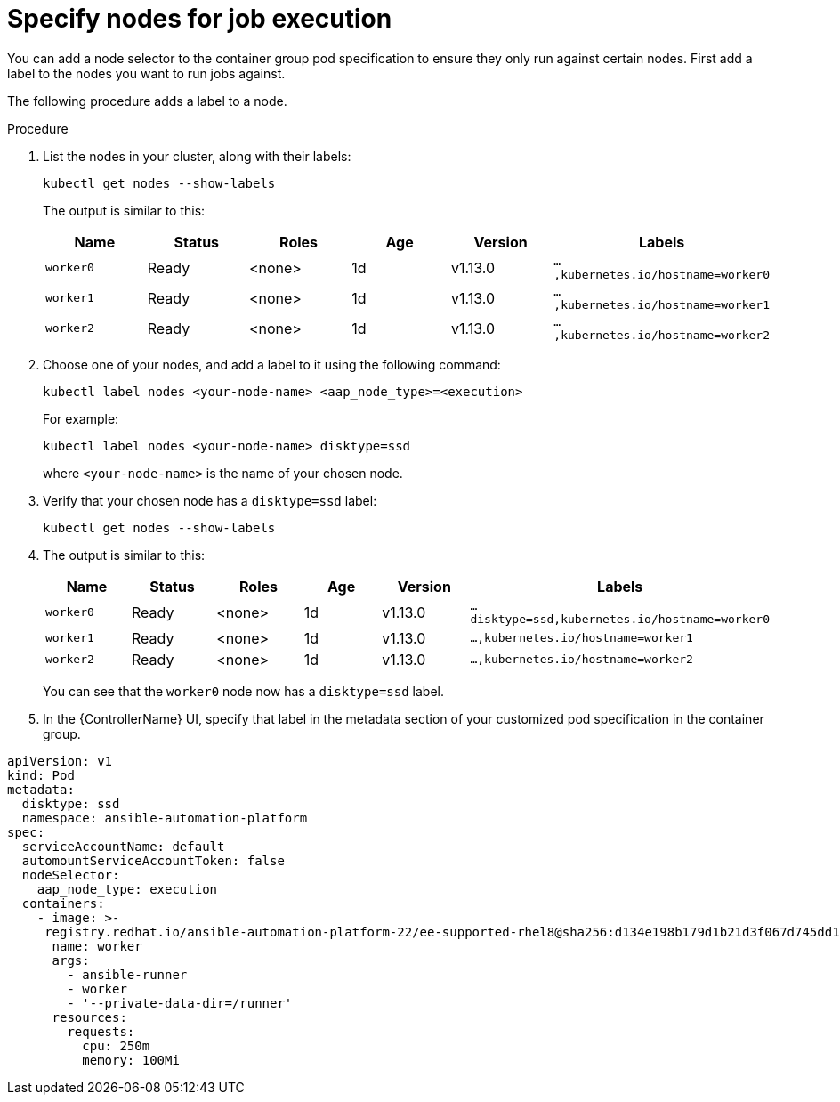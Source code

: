 [id="proc-specify-nodes-job-execution"]

= Specify nodes for job execution

You can add a node selector to the container group pod specification to ensure they only run against certain nodes.  
First add a label to the nodes you want to run jobs against. 

The following procedure adds a label to a node.

.Procedure
. List the nodes in your cluster, along with their labels:
+
[options="nowrap" subs="+quotes,attributes"]
----
kubectl get nodes --show-labels
----
+
The output is similar to this:
+
[cols="15%,15%,15%,15%,15,25%",options="header"]
|====
| Name | Status | Roles | Age | Version | Labels
| `worker0` | Ready | <none> | 1d | v1.13.0 | `...,kubernetes.io/hostname=worker0`
| `worker1` | Ready | <none> | 1d | v1.13.0 | `...,kubernetes.io/hostname=worker1`
| `worker2` | Ready | <none> | 1d | v1.13.0 | `...,kubernetes.io/hostname=worker2`
|====
+
. Choose one of your nodes, and add a label to it using the following command:
+
[options="nowrap" subs="+quotes,attributes"]
----
kubectl label nodes <your-node-name> <aap_node_type>=<execution>
----
+
For example:
+
[options="nowrap" subs="+quotes,attributes"]
----
kubectl label nodes <your-node-name> disktype=ssd
----
+
where `<your-node-name>` is the name of your chosen node.
+
. Verify that your chosen node has a `disktype=ssd` label:
+
[options="nowrap" subs="+quotes,attributes"]
----
kubectl get nodes --show-labels
----
+
. The output is similar to this:
+
[cols="15%,15%,15%,15%,15,25%",options="header"]
|====
| Name | Status | Roles | Age | Version | Labels
| `worker0` | Ready | <none> | 1d | v1.13.0 | `...disktype=ssd,kubernetes.io/hostname=worker0`
| `worker1` | Ready | <none> | 1d | v1.13.0 | `...,kubernetes.io/hostname=worker1`
| `worker2` | Ready | <none> | 1d | v1.13.0 | `...,kubernetes.io/hostname=worker2`
|====
+
You can see that the `worker0` node now has a `disktype=ssd` label.
+
. In the {ControllerName} UI, specify that label in the metadata section of your customized pod specification in the container group. 
 
[options="nowrap" subs="+quotes,attributes"]
----
apiVersion: v1
kind: Pod
metadata:
  disktype: ssd
  namespace: ansible-automation-platform
spec:
  serviceAccountName: default
  automountServiceAccountToken: false
  nodeSelector:
    aap_node_type: execution
  containers:
    - image: >-
     registry.redhat.io/ansible-automation-platform-22/ee-supported-rhel8@sha256:d134e198b179d1b21d3f067d745dd1a8e28167235c312cdc233860410ea3ec3e
      name: worker
      args:
        - ansible-runner
        - worker
        - '--private-data-dir=/runner'
      resources:
        requests:
          cpu: 250m
          memory: 100Mi
----